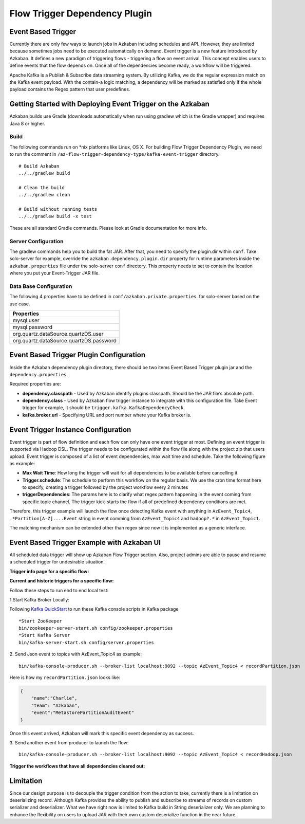 .. _EventBasedTrigger:


Flow Trigger Dependency Plugin
==================================
*****
Event Based Trigger
*****


..
   Todo:: Link to the data trigger documentation if available
Currently there are only few ways to launch jobs in Azkaban including schedules and API. However, they are limited because sometimes jobs need to be executed automatically on demand. Event trigger is a new feature introduced by Azkaban. It defines a new paradigm of triggering flows - triggering a flow on event arrival. This concept enables users to define events that the flow depends on. Once all of the dependencies become ready, a workflow will be triggered. 

Apache Kafka is a Publish & Subscribe data streaming system. By utilizing Kafka, we do the regular expression match on the Kafka event payload. With the contain-a logic matching, a dependency will be marked as satisfied only if the whole payload contains the Regex pattern that user predefines.

*****
Getting Started with Deploying Event Trigger on the Azkaban
*****

Azkaban builds use Gradle (downloads automatically when run using gradlew which is the Gradle wrapper) and requires Java 8 or higher.

Build
########
The following commands run on *nix platforms like Linux, OS X. For building Flow Trigger Dependency Plugin, we need to run the comment in ``/az-flow-trigger-dependency-type/kafka-event-trigger`` directory. 
::
  # Build Azkaban
  ../../gradlew build

  # Clean the build
  ../../gradlew clean

  # Build without running tests
  ../../gradlew build -x test

These are all standard Gradle commands. Please look at Gradle documentation for more info.



Server Configuration
########
The gradlew commands help you to build the fat JAR. After that, you need to specify the plugin.dir within ``conf``. Take solo-server for example, override the ``azkaban.dependency.plugin.dir`` property for runtime parameters inside the ``azkaban.properties`` file under the solo-server ``conf`` directory.
This property needs to set to contain the location where you put your Event-Trigger JAR file. 

Data Base Configuration
########
The following 4 properties have to be defined in ``conf/azkaban.private.properties``. for solo-server based on the use case. 

+-----------------------------------------+
| Properties                              |
+=========================================+
| mysql.user                              |
+-----------------------------------------+
| mysql.password                          |     
+-----------------------------------------+
| org.quartz.dataSource.quartzDS.user     |
+-----------------------------------------+
| org.quartz.dataSource.quartzDS.password |
+-----------------------------------------+

*****
Event Based Trigger Plugin Configuration
*****

Inside the Azkaban dependency plugin directory, there should be two items Event Based Trigger plugin jar and the ``dependency.properties``. 

Required properties are:

- **dependency.classpath** - Used by Azkaban identify plugins classpath. Should be the JAR file’s absolute path.

- **dependency.class** - Used by Azkaban flow trigger instance to integrate with this configuration file. Take Event trigger for example, it should be  ``trigger.kafka.KafkaDependencyCheck``. 

- **kafka.broker.url** - Specifying URL and port number where your Kafka broker is. 



*****
Event Trigger Instance Configuration
*****
Event trigger is part of flow definition and each flow can only have one event trigger at most. 
Defining an event trigger is supported via Hadoop DSL.
The trigger needs to be configurated within the flow file along with the project zip that users upload.
Event trigger is composed of a list of event dependencies, max wait time and schedule.
Take the following figure as example:

.. image:: figures/TriggerExample.png

- **Max Wait Time**: How long the trigger will wait for all dependencies to be available before cancelling it.
- **Trigger.schedule**: The schedule to perform this workflow on the regular basis. We use the cron time format here to specify, creating a trigger followed by the project workflow every 2 minutes 

- **triggerDependencies**: The params here is to clarify what regex pattern happening in the event coming from specific topic channel. The trigger kick-starts the flow if all of predefined dependency conditions are met. 

Therefore, this trigger example will launch the flow once detecting Kafka event with anything in ``AzEvent_Topic4``, ``.*Partition[A-Z]....Event`` string in event comming from ``AzEvent_Topic4`` and ``hadoop?.*`` in ``AzEvent_Topic1``.

The matching mechanism can be extended other than regex since now it is implemented as a generic interface.


*****
Event Based Trigger Example with Azkaban UI
*****
All scheduled data trigger will show up Azkaban Flow Trigger section. Also, project admins are able to pause and resume a scheduled trigger for undesirable situation.


**Trigger info page for a specific flow:**

.. image:: figures/TriggerInfo.png

**Current and historic triggers for a specific flow:**

.. image:: figures/TriggerList.png



Follow these steps to run end to end local test:

1.Start Kafka Broker Locally:

Following `Kafka QuickStart <https://kafka.apache.org/quickstart/>`_ to run these Kafka console scripts in Kafka package
::
  *Start ZooKeeper
  bin/zookeeper-server-start.sh config/zookeeper.properties
  *Start Kafka Server
  bin/kafka-server-start.sh config/server.properties

2. Send Json event to topics with AzEvent_Topic4 as example:
::
  bin/kafka-console-producer.sh --broker-list localhost:9092 --topic AzEvent_Topic4 < recordPartition.json
Here is how my ``recordPartition.json`` looks like:

.. code-block:: json

    {
        "name":"Charlie", 
        "team": "Azkaban",
        "event":"MetastorePartitionAuditEvent"
    }

Once this event arrived, Azkaban will mark this specific event dependency  as success. 

.. image:: figures/Success.png

3. Send another event from producer to launch the flow:
::
  bin/kafka-console-producer.sh --broker-list localhost:9092 --topic AzEvent_Topic4 < recordHadoop.json


**Trigger the workflows that have all dependencies cleared out:**

.. image:: figures/FlowExecuted.png

*****
Limitation
*****
Since our design purpose is to decouple the trigger condition from the action to take, currently there is a limitation on deserializing record. Although Kafka provides the ability to publish and subscribe to streams of records on custom serializer and deserializer. What we have right now is limited to Kafka build in String deserializer only. We are planning to enhance the flexibility on users to upload JAR with their own custom deserialize function in the near future. 


